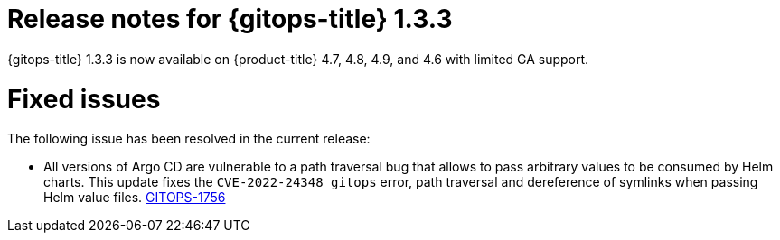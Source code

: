 // Module included in the following assembly:
//
// * gitops/gitops-release-notes.adoc

[id="gitops-release-notes-1-3-3_{context}"]
= Release notes for {gitops-title} 1.3.3

{gitops-title} 1.3.3 is now available on {product-title} 4.7, 4.8, 4.9, and 4.6 with limited GA support.

[id="fixed-issues-1-3-3_{context}"]
= Fixed issues

The following issue has been resolved in the current release:

* All versions of Argo CD are vulnerable to a path traversal bug that allows to pass arbitrary values to be consumed by Helm charts. This update fixes the `CVE-2022-24348 gitops` error, path traversal and dereference of symlinks when passing Helm value files. link:https://issues.redhat.com/browse/GITOPS-1756[GITOPS-1756]